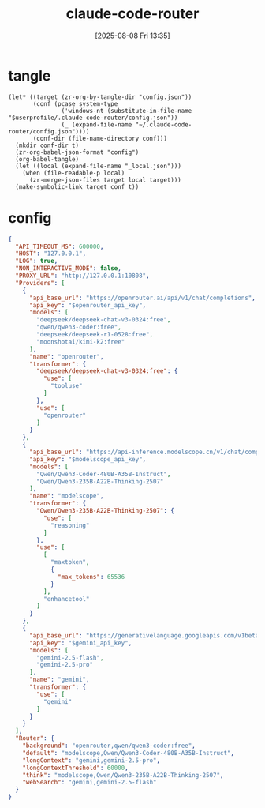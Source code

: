 #+title:      claude-code-router
#+date:       [2025-08-08 Fri 13:35]
#+filetags:   :entertainment:
#+identifier: 20250808T133541
* tangle
#+begin_src elisp
(let* ((target (zr-org-by-tangle-dir "config.json"))
       (conf (pcase system-type
               ('windows-nt (substitute-in-file-name "$userprofile/.claude-code-router/config.json"))
               (_ (expand-file-name "~/.claude-code-router/config.json"))))
       (conf-dir (file-name-directory conf)))
  (mkdir conf-dir t)
  (zr-org-babel-json-format "config")
  (org-babel-tangle)
  (let ((local (expand-file-name "_local.json")))
    (when (file-readable-p local)
      (zr-merge-json-files target local target)))
  (make-symbolic-link target conf t))
#+end_src

* config
:PROPERTIES:
:CUSTOM_ID: 3ed1f275-c138-49b9-8c58-32cf8e5dd4d7
:END:
#+name: config
#+header: :var openrouter_api_key=(auth-source-pick-first-password :host "openrouter.api")
#+header: :var modelscope_api_key=(auth-source-pick-first-password :host "modelscope.api")
#+header: :var gemini_api_key=(auth-source-pick-first-password :host "gemini.api")
#+begin_src json :comments no :mkdirp t :tangle (zr-org-by-tangle-dir "config.json")
{
  "API_TIMEOUT_MS": 600000,
  "HOST": "127.0.0.1",
  "LOG": true,
  "NON_INTERACTIVE_MODE": false,
  "PROXY_URL": "http://127.0.0.1:10808",
  "Providers": [
    {
      "api_base_url": "https://openrouter.ai/api/v1/chat/completions",
      "api_key": "$openrouter_api_key",
      "models": [
        "deepseek/deepseek-chat-v3-0324:free",
        "qwen/qwen3-coder:free",
        "deepseek/deepseek-r1-0528:free",
        "moonshotai/kimi-k2:free"
      ],
      "name": "openrouter",
      "transformer": {
        "deepseek/deepseek-chat-v3-0324:free": {
          "use": [
            "tooluse"
          ]
        },
        "use": [
          "openrouter"
        ]
      }
    },
    {
      "api_base_url": "https://api-inference.modelscope.cn/v1/chat/completions",
      "api_key": "$modelscope_api_key",
      "models": [
        "Qwen/Qwen3-Coder-480B-A35B-Instruct",
        "Qwen/Qwen3-235B-A22B-Thinking-2507"
      ],
      "name": "modelscope",
      "transformer": {
        "Qwen/Qwen3-235B-A22B-Thinking-2507": {
          "use": [
            "reasoning"
          ]
        },
        "use": [
          [
            "maxtoken",
            {
              "max_tokens": 65536
            }
          ],
          "enhancetool"
        ]
      }
    },
    {
      "api_base_url": "https://generativelanguage.googleapis.com/v1beta/models/",
      "api_key": "$gemini_api_key",
      "models": [
        "gemini-2.5-flash",
        "gemini-2.5-pro"
      ],
      "name": "gemini",
      "transformer": {
        "use": [
          "gemini"
        ]
      }
    }
  ],
  "Router": {
    "background": "openrouter,qwen/qwen3-coder:free",
    "default": "modelscope,Qwen/Qwen3-Coder-480B-A35B-Instruct",
    "longContext": "gemini,gemini-2.5-pro",
    "longContextThreshold": 60000,
    "think": "modelscope,Qwen/Qwen3-235B-A22B-Thinking-2507",
    "webSearch": "gemini,gemini-2.5-flash"
  }
}
#+end_src
